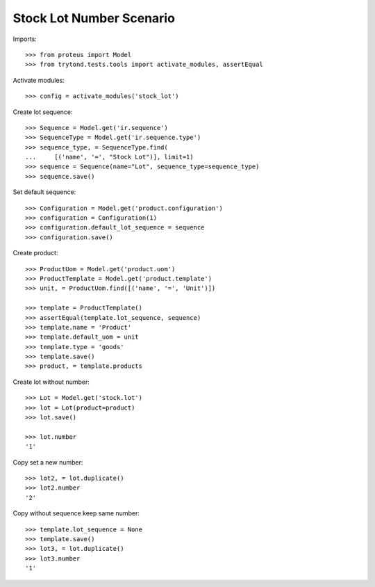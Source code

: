 =========================
Stock Lot Number Scenario
=========================

Imports::

    >>> from proteus import Model
    >>> from trytond.tests.tools import activate_modules, assertEqual

Activate modules::

    >>> config = activate_modules('stock_lot')

Create lot sequence::

    >>> Sequence = Model.get('ir.sequence')
    >>> SequenceType = Model.get('ir.sequence.type')
    >>> sequence_type, = SequenceType.find(
    ...     [('name', '=', "Stock Lot")], limit=1)
    >>> sequence = Sequence(name="Lot", sequence_type=sequence_type)
    >>> sequence.save()

Set default sequence::

    >>> Configuration = Model.get('product.configuration')
    >>> configuration = Configuration(1)
    >>> configuration.default_lot_sequence = sequence
    >>> configuration.save()

Create product::

    >>> ProductUom = Model.get('product.uom')
    >>> ProductTemplate = Model.get('product.template')
    >>> unit, = ProductUom.find([('name', '=', 'Unit')])

    >>> template = ProductTemplate()
    >>> assertEqual(template.lot_sequence, sequence)
    >>> template.name = 'Product'
    >>> template.default_uom = unit
    >>> template.type = 'goods'
    >>> template.save()
    >>> product, = template.products

Create lot without number::

    >>> Lot = Model.get('stock.lot')
    >>> lot = Lot(product=product)
    >>> lot.save()

    >>> lot.number
    '1'

Copy set a new number::

    >>> lot2, = lot.duplicate()
    >>> lot2.number
    '2'

Copy without sequence keep same number::

    >>> template.lot_sequence = None
    >>> template.save()
    >>> lot3, = lot.duplicate()
    >>> lot3.number
    '1'
